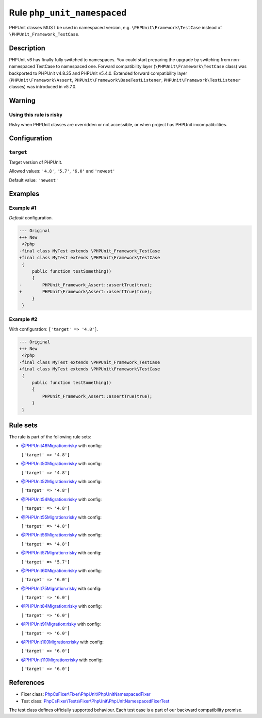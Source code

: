============================
Rule ``php_unit_namespaced``
============================

PHPUnit classes MUST be used in namespaced version, e.g.
``\PHPUnit\Framework\TestCase`` instead of ``\PHPUnit_Framework_TestCase``.

Description
-----------

PHPUnit v6 has finally fully switched to namespaces.
You could start preparing the upgrade by switching from non-namespaced TestCase
to namespaced one.
Forward compatibility layer (``\PHPUnit\Framework\TestCase`` class) was
backported to PHPUnit v4.8.35 and PHPUnit v5.4.0.
Extended forward compatibility layer (``PHPUnit\Framework\Assert``,
``PHPUnit\Framework\BaseTestListener``, ``PHPUnit\Framework\TestListener``
classes) was introduced in v5.7.0.


Warning
-------

Using this rule is risky
~~~~~~~~~~~~~~~~~~~~~~~~

Risky when PHPUnit classes are overridden or not accessible, or when project has
PHPUnit incompatibilities.

Configuration
-------------

``target``
~~~~~~~~~~

Target version of PHPUnit.

Allowed values: ``'4.8'``, ``'5.7'``, ``'6.0'`` and ``'newest'``

Default value: ``'newest'``

Examples
--------

Example #1
~~~~~~~~~~

*Default* configuration.

.. code-block:: diff

   --- Original
   +++ New
    <?php
   -final class MyTest extends \PHPUnit_Framework_TestCase
   +final class MyTest extends \PHPUnit\Framework\TestCase
    {
        public function testSomething()
        {
   -        PHPUnit_Framework_Assert::assertTrue(true);
   +        PHPUnit\Framework\Assert::assertTrue(true);
        }
    }

Example #2
~~~~~~~~~~

With configuration: ``['target' => '4.8']``.

.. code-block:: diff

   --- Original
   +++ New
    <?php
   -final class MyTest extends \PHPUnit_Framework_TestCase
   +final class MyTest extends \PHPUnit\Framework\TestCase
    {
        public function testSomething()
        {
            PHPUnit_Framework_Assert::assertTrue(true);
        }
    }

Rule sets
---------

The rule is part of the following rule sets:

- `@PHPUnit48Migration:risky <./../../ruleSets/PHPUnit48MigrationRisky.rst>`_ with config:

  ``['target' => '4.8']``

- `@PHPUnit50Migration:risky <./../../ruleSets/PHPUnit50MigrationRisky.rst>`_ with config:

  ``['target' => '4.8']``

- `@PHPUnit52Migration:risky <./../../ruleSets/PHPUnit52MigrationRisky.rst>`_ with config:

  ``['target' => '4.8']``

- `@PHPUnit54Migration:risky <./../../ruleSets/PHPUnit54MigrationRisky.rst>`_ with config:

  ``['target' => '4.8']``

- `@PHPUnit55Migration:risky <./../../ruleSets/PHPUnit55MigrationRisky.rst>`_ with config:

  ``['target' => '4.8']``

- `@PHPUnit56Migration:risky <./../../ruleSets/PHPUnit56MigrationRisky.rst>`_ with config:

  ``['target' => '4.8']``

- `@PHPUnit57Migration:risky <./../../ruleSets/PHPUnit57MigrationRisky.rst>`_ with config:

  ``['target' => '5.7']``

- `@PHPUnit60Migration:risky <./../../ruleSets/PHPUnit60MigrationRisky.rst>`_ with config:

  ``['target' => '6.0']``

- `@PHPUnit75Migration:risky <./../../ruleSets/PHPUnit75MigrationRisky.rst>`_ with config:

  ``['target' => '6.0']``

- `@PHPUnit84Migration:risky <./../../ruleSets/PHPUnit84MigrationRisky.rst>`_ with config:

  ``['target' => '6.0']``

- `@PHPUnit91Migration:risky <./../../ruleSets/PHPUnit91MigrationRisky.rst>`_ with config:

  ``['target' => '6.0']``

- `@PHPUnit100Migration:risky <./../../ruleSets/PHPUnit100MigrationRisky.rst>`_ with config:

  ``['target' => '6.0']``

- `@PHPUnit110Migration:risky <./../../ruleSets/PHPUnit110MigrationRisky.rst>`_ with config:

  ``['target' => '6.0']``

References
----------

- Fixer class: `PhpCsFixer\\Fixer\\PhpUnit\\PhpUnitNamespacedFixer <./../../../src/Fixer/PhpUnit/PhpUnitNamespacedFixer.php>`_
- Test class: `PhpCsFixer\\Tests\\Fixer\\PhpUnit\\PhpUnitNamespacedFixerTest <./../../../tests/Fixer/PhpUnit/PhpUnitNamespacedFixerTest.php>`_

The test class defines officially supported behaviour. Each test case is a part of our backward compatibility promise.
